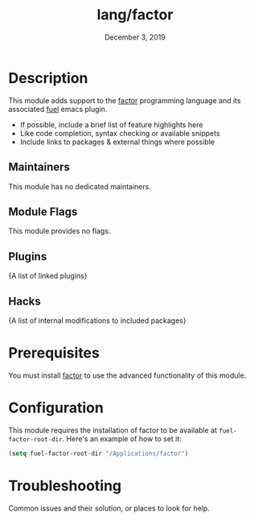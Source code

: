 #+TITLE:   lang/factor
#+DATE:    December 3, 2019
#+SINCE:   v3.0.0
#+STARTUP: inlineimages

* Table of Contents :TOC_3:noexport:
- [[#description][Description]]
  - [[#maintainers][Maintainers]]
  - [[#module-flags][Module Flags]]
  - [[#plugins][Plugins]]
  - [[#hacks][Hacks]]
- [[#prerequisites][Prerequisites]]
- [[#configuration][Configuration]]
- [[#troubleshooting][Troubleshooting]]

* Description
This module adds support to the [[https://github.com/factor/factor][factor]] programming language and its associated
_fuel_ emacs plugin.

+ If possible, include a brief list of feature highlights here
+ Like code completion, syntax checking or available snippets
+ Include links to packages & external things where possible

** Maintainers
# If this module has no maintainers, then...
This module has no dedicated maintainers.

** Module Flags
This module provides no flags.

** Plugins
{A list of linked plugins}

** Hacks
{A list of internal modifications to included packages}

* Prerequisites
You must install [[https://github.com/factor/factor][factor]] to use the advanced functionality of this module.

* Configuration
This module requires the installation of factor to be available at
=fuel-factor-root-dir=. Here's an example of how to set it:
#+BEGIN_SRC emacs-lisp
(setq fuel-factor-root-dir "/Applications/factor")
#+END_SRC

* Troubleshooting
Common issues and their solution, or places to look for help.
